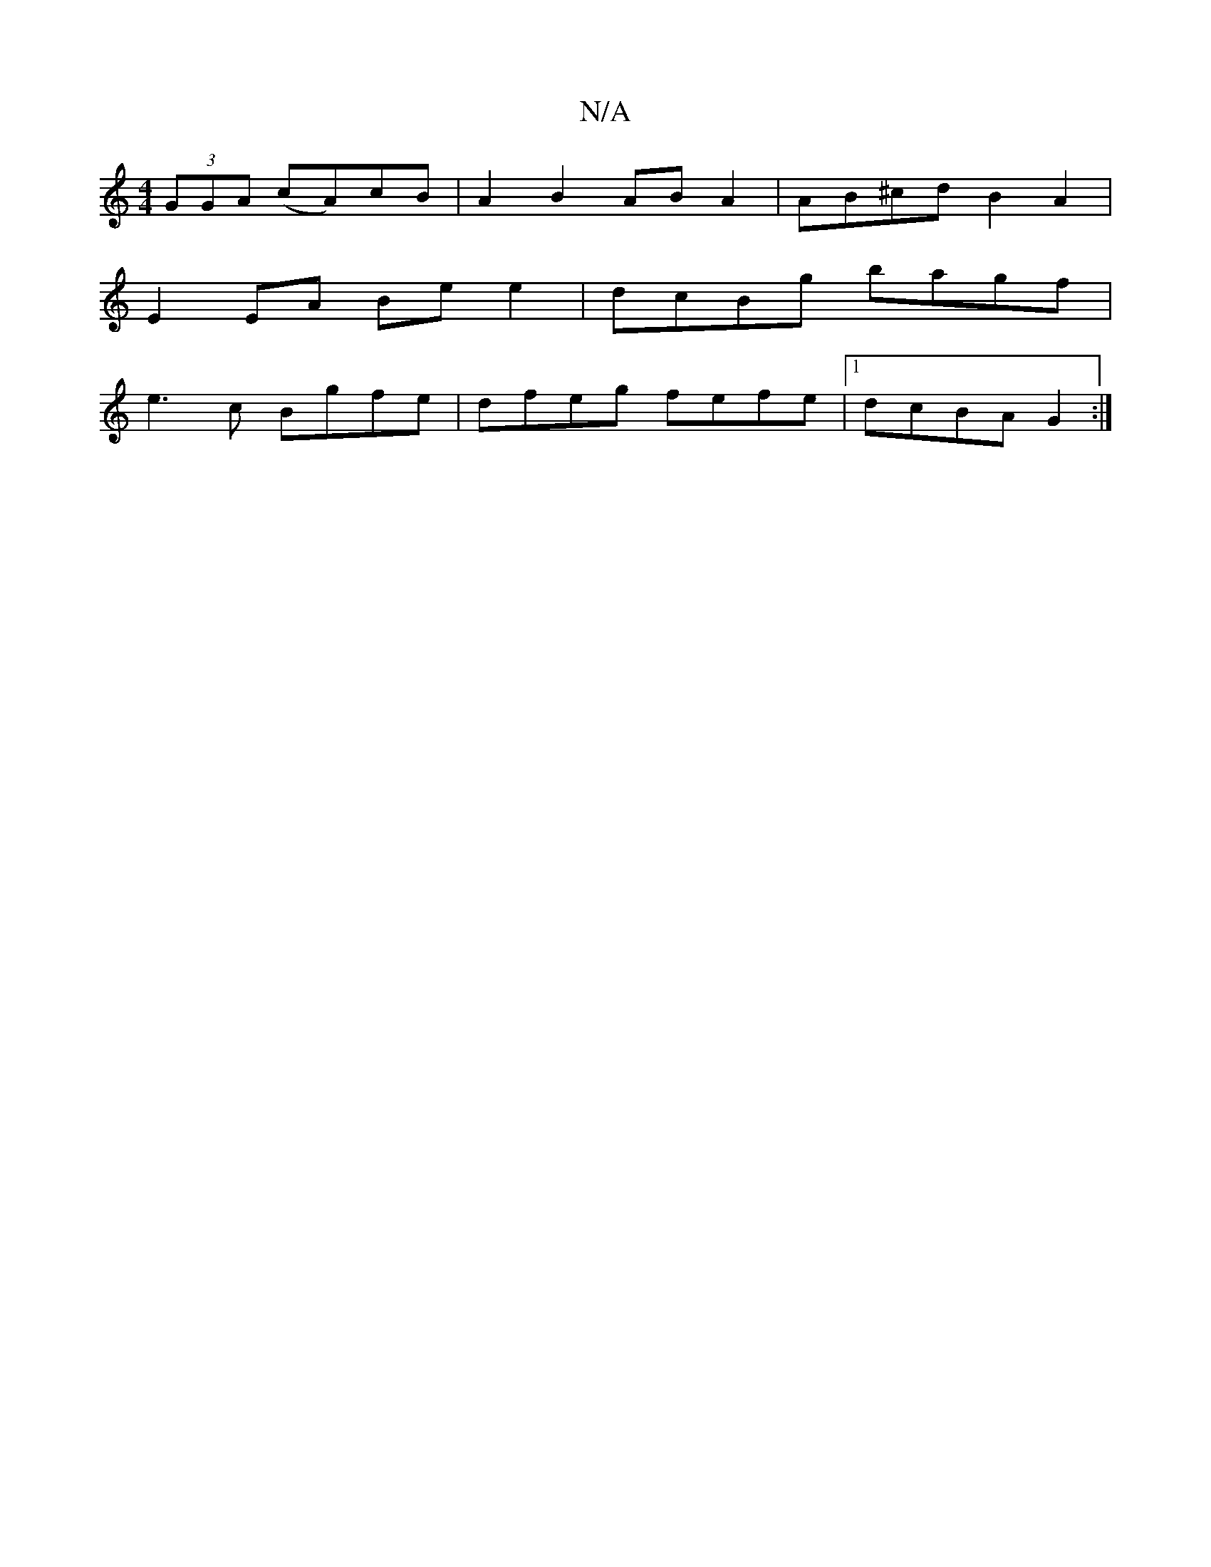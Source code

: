 X:1
T:N/A
M:4/4
R:N/A
K:Cmajor
 (3GGA (cA)cB|A2 B2 ABA2|AB^cd B2A2|
E2 EA Bee2|dcBg bagf|
e3c Bgfe|dfeg fefe|1 dcBA G2 :|

F|F2DF D3F|DG3 G3F G2G2:|
|:(3fga|(3dcB dBB2 GB |AGEF EA,GA:|
BEA GAA|ABd :|c2 B4 | A2 |AdcA GEFG|A ~d2 egcB